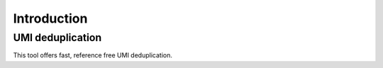 Introduction
============

UMI deduplication
-----------------
This tool offers fast, reference free UMI deduplication.
